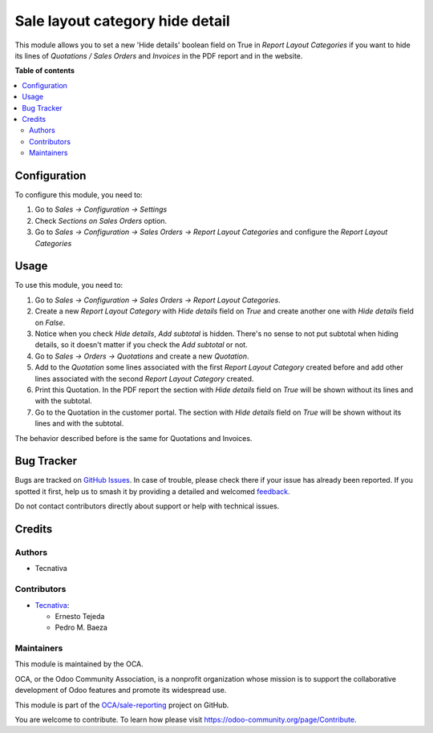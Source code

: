 ================================
Sale layout category hide detail
================================

.. 
   !!!!!!!!!!!!!!!!!!!!!!!!!!!!!!!!!!!!!!!!!!!!!!!!!!!!
   !! This file is generated by oca-gen-addon-readme !!
   !! changes will be overwritten.                   !!
   !!!!!!!!!!!!!!!!!!!!!!!!!!!!!!!!!!!!!!!!!!!!!!!!!!!!
   !! source digest: sha256:e1af4567f1f26550e70a13b43c65912ded7a62e5dee347cc1ffa7fd210eab8be
   !!!!!!!!!!!!!!!!!!!!!!!!!!!!!!!!!!!!!!!!!!!!!!!!!!!!

.. |badge1| image:: https://img.shields.io/badge/maturity-Beta-yellow.png
    :target: https://odoo-community.org/page/development-status
    :alt: Beta
.. |badge2| image:: https://img.shields.io/badge/licence-AGPL--3-blue.png
    :target: http://www.gnu.org/licenses/agpl-3.0-standalone.html
    :alt: License: AGPL-3
.. |badge3| image:: https://img.shields.io/badge/github-OCA%2Fsale--reporting-lightgray.png?logo=github
    :target: https://github.com/OCA/sale-reporting/tree/11.0/sale_layout_category_hide_detail
    :alt: OCA/sale-reporting
.. |badge4| image:: https://img.shields.io/badge/weblate-Translate%20me-F47D42.png
    :target: https://translation.odoo-community.org/projects/sale-reporting-11-0/sale-reporting-11-0-sale_layout_category_hide_detail
    :alt: Translate me on Weblate
.. |badge5| image:: https://img.shields.io/badge/runboat-Try%20me-875A7B.png
    :target: https://runboat.odoo-community.org/builds?repo=OCA/sale-reporting&target_branch=11.0
    :alt: Try me on Runboat

|badge1| |badge2| |badge3| |badge4| |badge5|

This module allows you to set a new 'Hide details' boolean field on True in
*Report Layout Categories* if you want to hide its lines of
*Quotations / Sales Orders* and *Invoices* in the PDF report and in the
website.

**Table of contents**

.. contents::
   :local:

Configuration
=============

To configure this module, you need to:

#. Go to *Sales -> Configuration -> Settings*
#. Check *Sections on Sales Orders* option.
#. Go to *Sales -> Configuration -> Sales Orders -> Report Layout Categories*
   and configure the *Report Layout Categories*

Usage
=====

To use this module, you need to:

#. Go to *Sales -> Configuration -> Sales Orders -> Report Layout Categories*.
#. Create a new *Report Layout Category* with *Hide details* field on *True*
   and create another one with *Hide details* field on *False*.
#. Notice when you check *Hide details*, *Add subtotal* is hidden. There's no
   sense to not put subtotal when hiding details, so it doesn't matter if you
   check the *Add subtotal* or not.
#. Go to *Sales -> Orders -> Quotations* and create a new *Quotation*.
#. Add to the *Quotation* some lines associated with the first
   *Report Layout Category* created before and add other lines associated with
   the second *Report Layout Category* created.
#. Print this Quotation. In the PDF report the section with *Hide details*
   field on *True* will be shown without its lines and with the subtotal.
#. Go to the Quotation in the customer portal. The section with *Hide details*
   field on *True* will be shown without its lines and with the subtotal.

The behavior described before is the same for Quotations and Invoices.

Bug Tracker
===========

Bugs are tracked on `GitHub Issues <https://github.com/OCA/sale-reporting/issues>`_.
In case of trouble, please check there if your issue has already been reported.
If you spotted it first, help us to smash it by providing a detailed and welcomed
`feedback <https://github.com/OCA/sale-reporting/issues/new?body=module:%20sale_layout_category_hide_detail%0Aversion:%2011.0%0A%0A**Steps%20to%20reproduce**%0A-%20...%0A%0A**Current%20behavior**%0A%0A**Expected%20behavior**>`_.

Do not contact contributors directly about support or help with technical issues.

Credits
=======

Authors
~~~~~~~

* Tecnativa

Contributors
~~~~~~~~~~~~

* `Tecnativa <https://www.tecnativa.com>`_:

  * Ernesto Tejeda
  * Pedro M. Baeza

Maintainers
~~~~~~~~~~~

This module is maintained by the OCA.

.. image:: https://odoo-community.org/logo.png
   :alt: Odoo Community Association
   :target: https://odoo-community.org

OCA, or the Odoo Community Association, is a nonprofit organization whose
mission is to support the collaborative development of Odoo features and
promote its widespread use.

This module is part of the `OCA/sale-reporting <https://github.com/OCA/sale-reporting/tree/11.0/sale_layout_category_hide_detail>`_ project on GitHub.

You are welcome to contribute. To learn how please visit https://odoo-community.org/page/Contribute.

